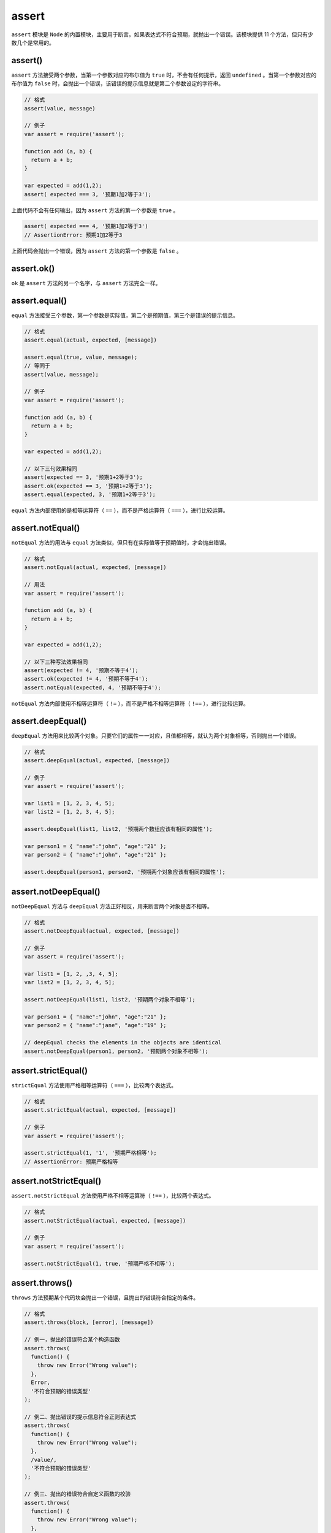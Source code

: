 ******
assert
******

``assert`` 模块是 ``Node`` 的内置模块，主要用于断言。如果表达式不符合预期，就抛出一个错误。该模块提供 11 个方法，但只有少数几个是常用的。

assert()
========
``assert`` 方法接受两个参数，当第一个参数对应的布尔值为 ``true`` 时，不会有任何提示，返回 ``undefined`` 。当第一个参数对应的布尔值为 ``false`` 时，会抛出一个错误，该错误的提示信息就是第二个参数设定的字符串。

.. code-block:: js

	// 格式
	assert(value, message)

	// 例子
	var assert = require('assert');

	function add (a, b) {
	  return a + b;
	}

	var expected = add(1,2);
	assert( expected === 3, '预期1加2等于3');

上面代码不会有任何输出，因为 ``assert`` 方法的第一个参数是 ``true`` 。

.. code-block:: js

	assert( expected === 4, '预期1加2等于3')
	// AssertionError: 预期1加2等于3

上面代码会抛出一个错误，因为 ``assert`` 方法的第一个参数是 ``false`` 。

assert.ok()
===========
``ok`` 是 ``assert`` 方法的另一个名字，与 ``assert`` 方法完全一样。

assert.equal()
==============
``equal`` 方法接受三个参数，第一个参数是实际值，第二个是预期值，第三个是错误的提示信息。

.. code-block:: js

	// 格式
	assert.equal(actual, expected, [message])

	assert.equal(true, value, message);
	// 等同于
	assert(value, message);

	// 例子
	var assert = require('assert');

	function add (a, b) {
	  return a + b;
	}

	var expected = add(1,2);

	// 以下三句效果相同
	assert(expected == 3, '预期1+2等于3');
	assert.ok(expected == 3, '预期1+2等于3');
	assert.equal(expected, 3, '预期1+2等于3');

``equal`` 方法内部使用的是相等运算符（ ``==`` ），而不是严格运算符（ ``===`` ），进行比较运算。

assert.notEqual()
=================
``notEqual`` 方法的用法与 ``equal`` 方法类似，但只有在实际值等于预期值时，才会抛出错误。

.. code-block:: js

	// 格式
	assert.notEqual(actual, expected, [message])

	// 用法
	var assert = require('assert');

	function add (a, b) {
	  return a + b;
	}

	var expected = add(1,2);

	// 以下三种写法效果相同
	assert(expected != 4, '预期不等于4');
	assert.ok(expected != 4, '预期不等于4');
	assert.notEqual(expected, 4, '预期不等于4');

``notEqual`` 方法内部使用不相等运算符（ ``!=`` ），而不是严格不相等运算符（ ``!==`` ），进行比较运算。

assert.deepEqual()
==================
``deepEqual`` 方法用来比较两个对象。只要它们的属性一一对应，且值都相等，就认为两个对象相等，否则抛出一个错误。

.. code-block:: js

	// 格式
	assert.deepEqual(actual, expected, [message])

	// 例子
	var assert = require('assert');

	var list1 = [1, 2, 3, 4, 5];
	var list2 = [1, 2, 3, 4, 5];

	assert.deepEqual(list1, list2, '预期两个数组应该有相同的属性');

	var person1 = { "name":"john", "age":"21" };
	var person2 = { "name":"john", "age":"21" };

	assert.deepEqual(person1, person2, '预期两个对象应该有相同的属性');


assert.notDeepEqual()
=====================
``notDeepEqual`` 方法与 ``deepEqual`` 方法正好相反，用来断言两个对象是否不相等。

.. code-block:: js

	// 格式
	assert.notDeepEqual(actual, expected, [message])

	// 例子
	var assert = require('assert');

	var list1 = [1, 2, ,3, 4, 5];
	var list2 = [1, 2, 3, 4, 5];

	assert.notDeepEqual(list1, list2, '预期两个对象不相等');

	var person1 = { "name":"john", "age":"21" };
	var person2 = { "name":"jane", "age":"19" };

	// deepEqual checks the elements in the objects are identical
	assert.notDeepEqual(person1, person2, '预期两个对象不相等');

assert.strictEqual()
====================
``strictEqual`` 方法使用严格相等运算符（ ``===`` ），比较两个表达式。

.. code-block:: js

	// 格式
	assert.strictEqual(actual, expected, [message])

	// 例子
	var assert = require('assert');

	assert.strictEqual(1, '1', '预期严格相等');
	// AssertionError: 预期严格相等

assert.notStrictEqual()
========================
``assert.notStrictEqual`` 方法使用严格不相等运算符（ ``!==`` ），比较两个表达式。

.. code-block:: js

	// 格式
	assert.notStrictEqual(actual, expected, [message])

	// 例子
	var assert = require('assert');

	assert.notStrictEqual(1, true, '预期严格不相等');

assert.throws()
===============
``throws`` 方法预期某个代码块会抛出一个错误，且抛出的错误符合指定的条件。

.. code-block:: js

	// 格式
	assert.throws(block, [error], [message])

	// 例一，抛出的错误符合某个构造函数
	assert.throws(
	  function() {
	    throw new Error("Wrong value");
	  },
	  Error,
	  '不符合预期的错误类型'
	);

	// 例二、抛出错误的提示信息符合正则表达式
	assert.throws(
	  function() {
	    throw new Error("Wrong value");
	  },
	  /value/,
	  '不符合预期的错误类型'
	);

	// 例三、抛出的错误符合自定义函数的校验
	assert.throws(
	  function() {
	    throw new Error("Wrong value");
	  },
	  function(err) {
	    if ( (err instanceof Error) && /value/.test(err) ) {
	      return true;
	    }
	  },
	  '不符合预期的错误类型'
	);


assert.doesNotThrow()
=====================
``doesNotThrow`` 方法与 ``throws`` 方法正好相反，预期某个代码块不抛出错误。

.. code-block:: js

	// 格式
	assert.doesNotThrow(block, [message])

	// 用法
	assert.doesNotThrow(
	  function() {
	    console.log("Nothing to see here");
	  },
	  '预期不抛出错误'
	);

assert.ifError()
================
``ifError`` 方法断言某个表达式是否 ``false`` ，如果该表达式对应的布尔值等于 ``true`` ，就抛出一个错误。它对于验证回调函数的第一个参数十分有用，如果该参数为 ``true`` ，就表示有错误。

.. code-block:: js

	// 格式
	assert.ifError(value)

	// 用法
	function sayHello(name, callback) {
	  var error = false;
	  var str   = "Hello "+name;
	  callback(error, str);
	}

	// use the function
	sayHello('World', function(err, value){
	  assert.ifError(err);
	  // ...
	})

assert.fail()
=============
``fail`` 方法用于抛出一个错误。

.. code-block:: js

	// 格式
	assert.fail(actual, expected, message, operator)

	// 例子
	var assert = require('assert');

	assert.fail(21, 42, 'Test Failed', '###')
	// AssertionError: Test Failed
	assert.fail(21, 21, 'Test Failed', '###')
	// AssertionError: Test Failed
	assert.fail(21, 42, undefined, '###')
	// AssertionError: 21 ### 42

该方法共有四个参数，但是不管参数是什么值，它总是抛出一个错误。如果 ``message`` 参数对应的布尔值不为 ``false`` ，抛出的错误信息就是 ``message`` ，否则错误信息就是“实际值 + 分隔符 + 预期值”。



















